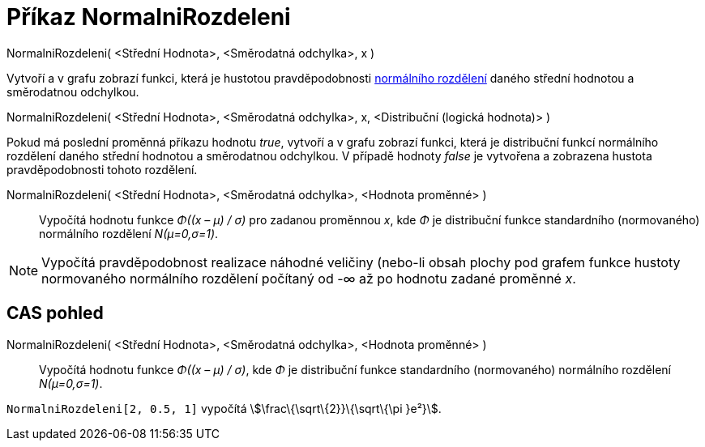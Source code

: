 = Příkaz NormalniRozdeleni
:page-en: commands/Normal
ifdef::env-github[:imagesdir: /cs/modules/ROOT/assets/images]

NormalniRozdeleni( <Střední Hodnota>, <Směrodatná odchylka>, x )

Vytvoří a v grafu zobrazí funkci, která je hustotou pravděpodobnosti
https://en.wikipedia.org/wiki/cs:Norm%C3%A1ln%C3%AD_rozd%C4%9Blen%C3%AD[normálního rozdělení] daného střední hodnotou a
směrodatnou odchylkou.

NormalniRozdeleni( <Střední Hodnota>, <Směrodatná odchylka>, x, <Distribuční (logická hodnota)> )

Pokud má poslední proměnná příkazu hodnotu _true_, vytvoří a v grafu zobrazí funkci, která je distribuční funkcí
normálního rozdělení daného střední hodnotou a směrodatnou odchylkou. V případě hodnoty _false_ je vytvořena a zobrazena
hustota pravděpodobnosti tohoto rozdělení.

NormalniRozdeleni( <Střední Hodnota>, <Směrodatná odchylka>, <Hodnota proměnné> )::
  Vypočítá hodnotu funkce _Φ((x – μ) / σ)_ pro zadanou proměnnou _x_, kde _Φ_ je distribuční funkce standardního
  (normovaného) normálního rozdělení _N(μ=0,σ=1)_.

[NOTE]
====

Vypočítá pravděpodobnost realizace náhodné veličiny (nebo-li obsah plochy pod grafem funkce hustoty normovaného
normálního rozdělení počítaný od -∞ až po hodnotu zadané proměnné _x_.

====

== CAS pohled

NormalniRozdeleni( <Střední Hodnota>, <Směrodatná odchylka>, <Hodnota proměnné> )::
  Vypočítá hodnotu funkce _Φ((x – μ) / σ)_, kde _Φ_ je distribuční funkce standardního (normovaného) normálního
  rozdělení _N(μ=0,σ=1)_.

[EXAMPLE]
====

`++NormalniRozdeleni[2, 0.5, 1]++` vypočítá stem:[\frac\{\sqrt\{2}}\{\sqrt\{\pi }e²}].

====
